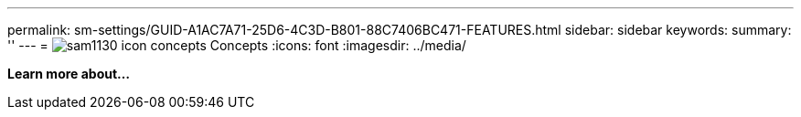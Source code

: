 ---
permalink: sm-settings/GUID-A1AC7A71-25D6-4C3D-B801-88C7406BC471-FEATURES.html
sidebar: sidebar
keywords: 
summary: ''
---
= image:../media/sam1130-icon-concepts.gif[] Concepts
:icons: font
:imagesdir: ../media/

*Learn more about...*
